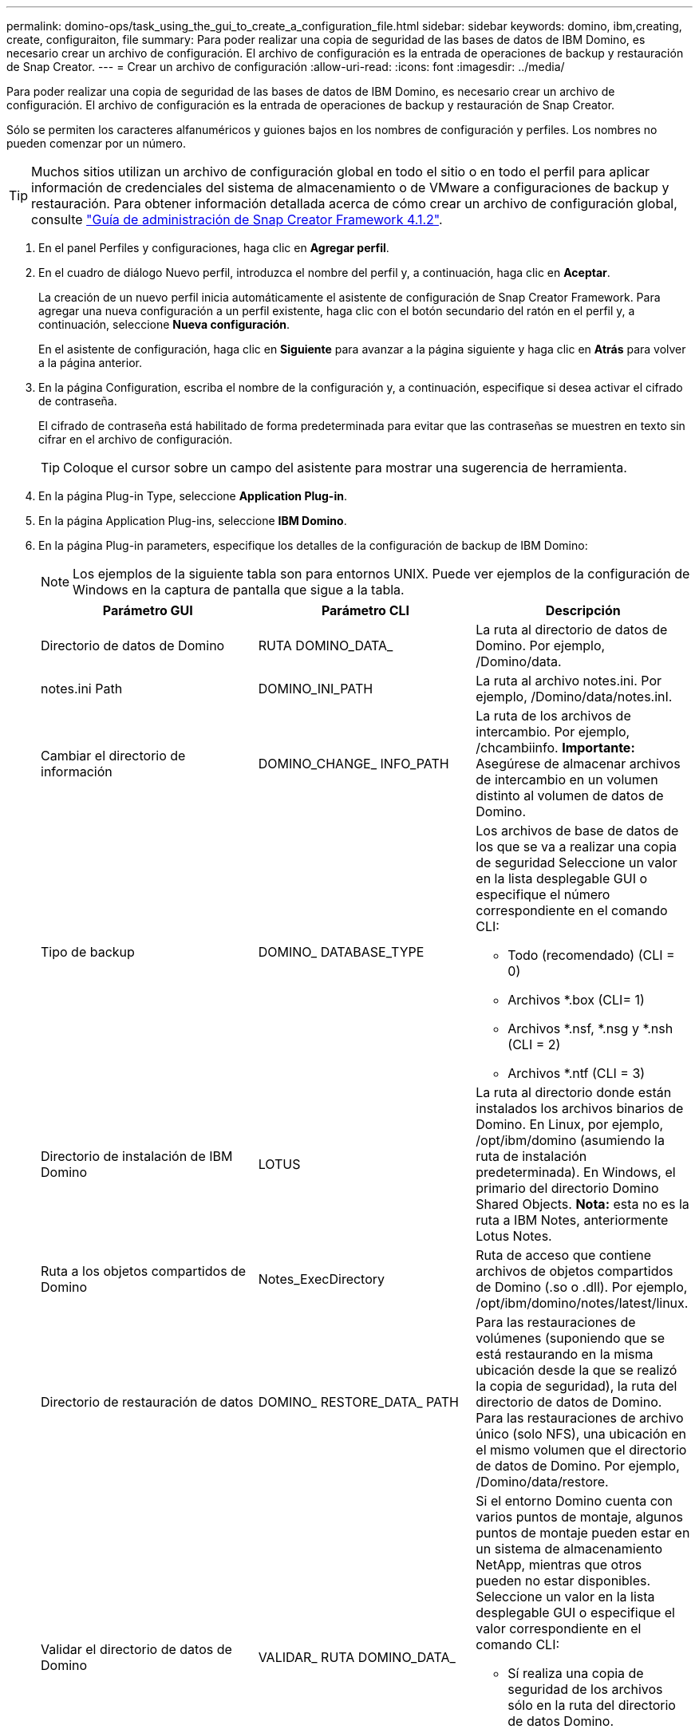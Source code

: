 ---
permalink: domino-ops/task_using_the_gui_to_create_a_configuration_file.html 
sidebar: sidebar 
keywords: domino, ibm,creating, create, configuraiton, file 
summary: Para poder realizar una copia de seguridad de las bases de datos de IBM Domino, es necesario crear un archivo de configuración. El archivo de configuración es la entrada de operaciones de backup y restauración de Snap Creator. 
---
= Crear un archivo de configuración
:allow-uri-read: 
:icons: font
:imagesdir: ../media/


[role="lead"]
Para poder realizar una copia de seguridad de las bases de datos de IBM Domino, es necesario crear un archivo de configuración. El archivo de configuración es la entrada de operaciones de backup y restauración de Snap Creator.

Sólo se permiten los caracteres alfanuméricos y guiones bajos en los nombres de configuración y perfiles. Los nombres no pueden comenzar por un número.


TIP: Muchos sitios utilizan un archivo de configuración global en todo el sitio o en todo el perfil para aplicar información de credenciales del sistema de almacenamiento o de VMware a configuraciones de backup y restauración. Para obtener información detallada acerca de cómo crear un archivo de configuración global, consulte https://library.netapp.com/ecm/ecm_download_file/ECMP12395422["Guía de administración de Snap Creator Framework 4.1.2"].

. En el panel Perfiles y configuraciones, haga clic en *Agregar perfil*.
. En el cuadro de diálogo Nuevo perfil, introduzca el nombre del perfil y, a continuación, haga clic en *Aceptar*.
+
La creación de un nuevo perfil inicia automáticamente el asistente de configuración de Snap Creator Framework. Para agregar una nueva configuración a un perfil existente, haga clic con el botón secundario del ratón en el perfil y, a continuación, seleccione *Nueva configuración*.

+
En el asistente de configuración, haga clic en *Siguiente* para avanzar a la página siguiente y haga clic en *Atrás* para volver a la página anterior.

. En la página Configuration, escriba el nombre de la configuración y, a continuación, especifique si desea activar el cifrado de contraseña.
+
El cifrado de contraseña está habilitado de forma predeterminada para evitar que las contraseñas se muestren en texto sin cifrar en el archivo de configuración.

+

TIP: Coloque el cursor sobre un campo del asistente para mostrar una sugerencia de herramienta.

. En la página Plug-in Type, seleccione *Application Plug-in*.
. En la página Application Plug-ins, seleccione *IBM Domino*.
. En la página Plug-in parameters, especifique los detalles de la configuración de backup de IBM Domino:
+

NOTE: Los ejemplos de la siguiente tabla son para entornos UNIX. Puede ver ejemplos de la configuración de Windows en la captura de pantalla que sigue a la tabla.

+
|===
| Parámetro GUI | Parámetro CLI | Descripción 


 a| 
Directorio de datos de Domino
 a| 
RUTA DOMINO_DATA_
 a| 
La ruta al directorio de datos de Domino. Por ejemplo, /Domino/data.



 a| 
notes.ini Path
 a| 
DOMINO_INI_PATH
 a| 
La ruta al archivo notes.ini. Por ejemplo, /Domino/data/notes.inI.



 a| 
Cambiar el directorio de información
 a| 
DOMINO_CHANGE_ INFO_PATH
 a| 
La ruta de los archivos de intercambio. Por ejemplo, /chcambiinfo. *Importante:* Asegúrese de almacenar archivos de intercambio en un volumen distinto al volumen de datos de Domino.



 a| 
Tipo de backup
 a| 
DOMINO_ DATABASE_TYPE
 a| 
Los archivos de base de datos de los que se va a realizar una copia de seguridad Seleccione un valor en la lista desplegable GUI o especifique el número correspondiente en el comando CLI:

** Todo (recomendado) (CLI = 0)
** Archivos *.box (CLI= 1)
** Archivos *.nsf, *.nsg y *.nsh (CLI = 2)
** Archivos *.ntf (CLI = 3)




 a| 
Directorio de instalación de IBM Domino
 a| 
LOTUS
 a| 
La ruta al directorio donde están instalados los archivos binarios de Domino. En Linux, por ejemplo, /opt/ibm/domino (asumiendo la ruta de instalación predeterminada). En Windows, el primario del directorio Domino Shared Objects. *Nota:* esta no es la ruta a IBM Notes, anteriormente Lotus Notes.



 a| 
Ruta a los objetos compartidos de Domino
 a| 
Notes_ExecDirectory
 a| 
Ruta de acceso que contiene archivos de objetos compartidos de Domino (.so o .dll). Por ejemplo, /opt/ibm/domino/notes/latest/linux.



 a| 
Directorio de restauración de datos
 a| 
DOMINO_ RESTORE_DATA_ PATH
 a| 
Para las restauraciones de volúmenes (suponiendo que se está restaurando en la misma ubicación desde la que se realizó la copia de seguridad), la ruta del directorio de datos de Domino. Para las restauraciones de archivo único (solo NFS), una ubicación en el mismo volumen que el directorio de datos de Domino. Por ejemplo, /Domino/data/restore.



 a| 
Validar el directorio de datos de Domino
 a| 
VALIDAR_ RUTA DOMINO_DATA_
 a| 
Si el entorno Domino cuenta con varios puntos de montaje, algunos puntos de montaje pueden estar en un sistema de almacenamiento NetApp, mientras que otros pueden no estar disponibles. Seleccione un valor en la lista desplegable GUI o especifique el valor correspondiente en el comando CLI:

** Sí realiza una copia de seguridad de los archivos sólo en la ruta del directorio de datos Domino.
** No se realiza una copia de seguridad de todos los archivos del entorno Domino independientemente de su ubicación en el disco.


|===
+
El ejemplo siguiente muestra cómo puede completar los campos en un entorno Windows:

+
image::../media/scfs_domino_param_filled_in_windows.gif[Esta imagen se explica por el texto circundante.]

. En la página Configuración del agente, especifique la información de conexión del agente de Snap Creator:
+
|===
| Para este campo... | Realice lo siguiente... 


 a| 
IP/DNS
 a| 
Introduzca la dirección IP o el nombre de host DNS del host del agente de Snap Creator.



 a| 
Puerto
 a| 
Si no está utilizando el puerto predeterminado para Snap Creator Agent (9090), introduzca el número de puerto.



 a| 
Tiempo de espera (segundos)
 a| 
Deje el valor predeterminado.

|===
. Cuando esté satisfecho con las entradas, haga clic en *probar conexión de agente* para verificar la conexión con el agente.
+

NOTE: Si el agente no responde, compruebe los detalles del agente y confirme que la resolución del nombre de host funciona correctamente.

. En la página Storage Connection settings, especifique la información de conexión para la Storage Virtual Machine (SVM, anteriormente conocida como Vserver) en el sistema de almacenamiento principal:
+
|===
| Para este campo... | Realice lo siguiente... 


 a| 
Transporte
 a| 
Seleccione el protocolo de transporte para las comunicaciones con la SVM: HTTP o HTTPS.



 a| 
Puerto de la controladora/Vserver
 a| 
Si no utiliza el puerto predeterminado para la SVM (80 para HTTP, 443 para HTTPS), introduzca el número de puerto.

|===
+
*Nota:* para obtener información sobre cómo utilizar un proxy OnCommand, consulte https://library.netapp.com/ecm/ecm_download_file/ECMP12395422["Guía de administración de Snap Creator Framework 4.1.2"].

. En la página Controller/Vserver Credentials, especifique las credenciales para SVM en el sistema de almacenamiento primario:
+
|===
| Para este campo... | Realice lo siguiente... 


 a| 
Nombre o IP de la controladora/Vserver
 a| 
Introduzca la dirección IP o el nombre de host DNS del host de SVM.



 a| 
Usuario de controladora/Vserver
 a| 
Introduzca el nombre de usuario para el host de SVM.



 a| 
Contraseña de la controladora/Vserver
 a| 
Introduzca la contraseña del host de SVM.

|===
+
*Importante:* Si tiene previsto replicar copias Snapshot en un destino de SnapMirrror o SnapVault, el nombre de la SVM que introduzca en este paso debe coincidir exactamente con el nombre de la SVM que utilizó al crear la relación de SnapMirrror o SnapVault. Si especificó un nombre de dominio completo cuando creó la relación, debe especificar un nombre de dominio completo en este paso, independientemente de si SnapCreator puede encontrar la SVM con la información que proporcione. El caso es significativo.

+
Puede usar el comando snapmirror show para comprobar el nombre de la SVM en el sistema de almacenamiento principal:snapmirror show -destination-path destination_SVM:Destination_volume donde Destination_SVM_name es el nombre de la SVM en el sistema de destino y el volumen_destino es el volumen. Para obtener más información acerca de la creación de relaciones con SnapMirrror y SnapVault, consulte xref:concept_snapmirror_and_snapvault_setup.adoc[Configuración de SnapMirror y SnapVault].

+
Al hacer clic en *Siguiente*, aparece la ventana Controller/Vserver Volumes.

. En la ventana Controller/Vserver Volumes, especifique los volúmenes de los que se va a realizar la copia de seguridad arrastrando y soltando de la lista de volúmenes disponibles en el panel izquierdo a la lista de volúmenes de los que se va a realizar la copia de seguridad en el panel derecho y, a continuación, haga clic en *Guardar*.
+
Los volúmenes especificados se muestran en la página Controller/Vserver Credentials.

+

IMPORTANT: Si tiene previsto realizar una copia de seguridad del directorio chcambiinfo, debe configurar el volumen que contiene el directorio como volumen de metadatos, como se describe en xref:concept_use_meta_data_volumes_setting_to_back_up_the_changeinfo_directory.adoc[Hacer una copia de seguridad del directorio chcambiinfo]. Esta opción indica al complemento IBM Domino que cree una copia snapshot del volumen chcambiinfo _after_ creando la copia snapshot para los archivos de la base de datos.

. En la página Controller/Vserver Credentials, haga clic en *Add* si desea especificar los detalles de SVM y los volúmenes de los que se va a realizar una copia de seguridad para otro sistema de almacenamiento primario.
. En la página de detalles Snapshot, especifique la información para la configuración de Snapshot:
+
|===
| Para este campo... | Realice lo siguiente... 


 a| 
Nombre de la copia snapshot
 a| 
Introduzca el nombre de la copia Snapshot. *Sugerencia:* haga clic en *permitir copia Snapshot duplicada Nombre* si desea reutilizar los nombres de copia Snapshot en los archivos de configuración.



 a| 
Etiqueta de copia snapshot
 a| 
Introduzca un texto descriptivo para la copia Snapshot.



 a| 
Tipo de directiva
 a| 
Haga clic en *usar directiva* y, a continuación, seleccione las políticas de copia de seguridad integradas que desea que estén disponibles para esta configuración. Después de seleccionar una directiva, haga clic en la celda *retención* para especificar cuántas copias Snapshot con ese tipo de política desea conservar. *Nota:* para obtener información acerca de cómo utilizar objetos de directiva, consulte https://library.netapp.com/ecm/ecm_download_file/ECMP12395422["Guía de administración de Snap Creator Framework 4.1.2"].



 a| 
Evitar la eliminación de copias Snapshot
 a| 
Especifique Yes solo si no desea que Snap Creator elimine automáticamente copias de Snapshot que excedan el número de copias que se retendrán. *Nota:* especificar Sí puede hacer que usted exceda el número de copias snapshot por volumen soportadas.



 a| 
Edad de retención de la política
 a| 
Especifique la cantidad de días que desea retener las copias Snapshot que superan la cantidad de copias que se retendrán. Puede especificar una antigüedad de retención por tipo de política introduciendo el tipo de directiva:antigüedad, por ejemplo, diaria:15.



 a| 
Convención de nomenclatura
 a| 
Deje el valor predeterminado.

|===
+
La configuración especificada en el siguiente ejemplo realiza un backup diario y retiene cuatro copias Snapshot:

+
image::../media/scfw_domino_snapshot_details_pane.gif[Esta imagen se explica por el texto circundante.]

. En la página continuación de detalles de instantánea, defina *Omitir errores de aplicación* en Sí si desea forzar la operación de copia de seguridad para continuar incluso si una o más bases de datos se encuentran en un estado incoherente o dañado.
+
Debe ignorar los campos restantes.

+

TIP: Un entorno Domino puede consistir en cientos o miles de bases de datos. Si incluso una única base de datos está en estado incoherente o dañado, se producirá un error al realizar el backup. La activación de *Omitir errores de aplicación* permite continuar la copia de seguridad.

. En la página Data Protection, especifique si desea realizar una replicación de copias Snapshot opcional en el almacenamiento secundario:
+
.. Haga clic en *SnapMirror* para duplicar copias Snapshot.
+
La política para las copias Snapshot duplicadas es la misma que la de las copias Snapshot primarias.

.. Haga clic en *SnapVault* para archivar copias snapshot.
.. Especifique la política para las copias de Snapshot archivadas.
.. Las instrucciones se encuentran en el paso siguiente<<STEP_81795CF9D6294AC891BC3D0CE4827CA3,13>>.
.. En *tiempo de espera de SnapVault*, introduzca el número de minutos que desea que Snap Creator espere a que finalice la operación de SnapVault.
.. Debe haber configurado relaciones de SnapMirror y SnapVault antes de ejecutar la replicación en el almacenamiento secundario. Para obtener más información, consulte xref:concept_snapmirror_and_snapvault_setup.adoc[Configuración de SnapMirror y SnapVault].


. En la página Data Protection Volumes, haga clic en *Add* y, a continuación, seleccione la SVM para el sistema de almacenamiento primario.
+
Al hacer clic en *Siguiente*, aparece la ventana selección de volumen de protección de datos.

. En la ventana selección de volumen de protección de datos, especifique los volúmenes de origen que se van a replicar arrastrando y soltando de la lista de volúmenes disponibles en el panel izquierdo a la lista de volúmenes en las áreas SnapMirror y/o SnapVault del panel derecho y, a continuación, haga clic en *Guardar*.
+
Los volúmenes especificados se muestran en la página Data Protection Volumes.

. En la página Data Protection Volumes, haga clic en *Add* si desea especificar los detalles y volúmenes de SVM que se van a replicar para otro sistema de almacenamiento primario.
. En la página Data Protection Relationships, especifique las credenciales para el SVM en los sistemas de destino SnapMirrror y/o SnapVault.
. Si prefiere utilizar la API de OnCommand Unified Manager de NetApp en lugar de las API de Data ONTAP para las copias de Snapshot y las actualizaciones de SnapMirror/SnapVault, complete los campos de la página DFM/OnCommand Settings:
+
.. Haga clic en *Alerta de consola de Operations Manager* si desea recibir alertas de Unified Manager y, a continuación, introduzca la información de conexión necesaria para la máquina virtual de Unified Manager.
.. Haga clic en *funcionalidad de protección de datos de la consola de gestión de NetApp* si utiliza la función de protección de datos de la consola de gestión de NetApp para la replicación de SnapVault en 7-Mode y, a continuación, introduzca la información de conexión necesaria para el equipo virtual de Unified Manager.


. Revise el resumen y, a continuación, haga clic en *Finalizar*.


SNAP Creator enumera el archivo de configuración debajo del perfil especificado en el panel Perfiles y configuraciones. Puede editar la configuración seleccionando el archivo de configuración y haciendo clic en la ficha correspondiente del panel Contenido de configuración. Puede cambiar el nombre de la configuración haciendo clic en *Renombrar* en el menú contextual. Puede eliminar la configuración haciendo clic en *Eliminar* en el menú contextual.
